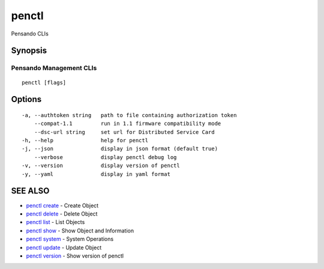 .. _penctl:

penctl
------

Pensando CLIs

Synopsis
~~~~~~~~



--------------------------
 Pensando Management CLIs 
--------------------------


::

  penctl [flags]

Options
~~~~~~~

::

  -a, --authtoken string   path to file containing authorization token
      --compat-1.1         run in 1.1 firmware compatibility mode
      --dsc-url string     set url for Distributed Service Card
  -h, --help               help for penctl
  -j, --json               display in json format (default true)
      --verbose            display penctl debug log
  -v, --version            display version of penctl
  -y, --yaml               display in yaml format

SEE ALSO
~~~~~~~~

* `penctl create <penctl_create.rst>`_ 	 - Create Object
* `penctl delete <penctl_delete.rst>`_ 	 - Delete Object
* `penctl list <penctl_list.rst>`_ 	 - List Objects
* `penctl show <penctl_show.rst>`_ 	 - Show Object and Information
* `penctl system <penctl_system.rst>`_ 	 - System Operations
* `penctl update <penctl_update.rst>`_ 	 - Update Object
* `penctl version <penctl_version.rst>`_ 	 - Show version of penctl

